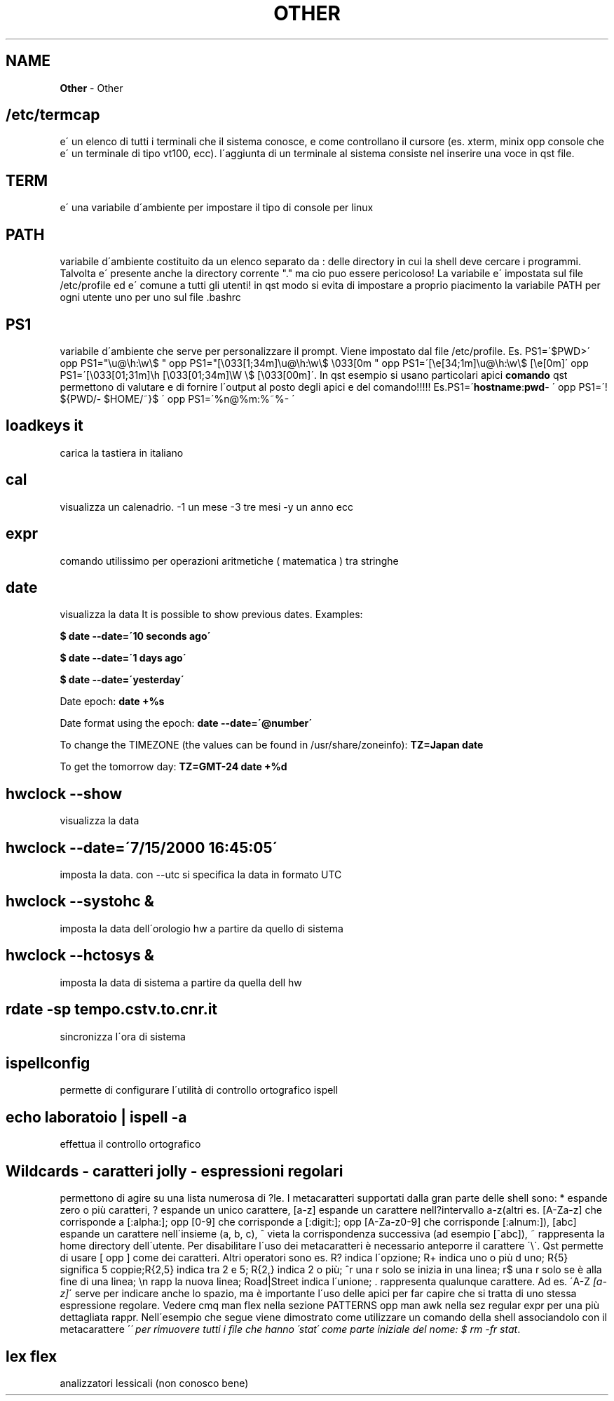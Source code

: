 .\" generated with Ronn/v0.7.3
.\" http://github.com/rtomayko/ronn/tree/0.7.3
.
.TH "OTHER" "1" "June 2017" "Filippo Squillace" "other"
.
.SH "NAME"
\fBOther\fR \- Other
.
.SH "/etc/termcap"
e\' un elenco di tutti i terminali che il sistema conosce, e come controllano il cursore (es\. xterm, minix opp console che e\' un terminale di tipo vt100, ecc)\. l\'aggiunta di un terminale al sistema consiste nel inserire una voce in qst file\.
.
.SH "TERM"
e\' una variabile d\'ambiente per impostare il tipo di console per linux
.
.SH "PATH"
variabile d\'ambiente costituito da un elenco separato da : delle directory in cui la shell deve cercare i programmi\. Talvolta e\' presente anche la directory corrente "\." ma cio puo essere pericoloso! La variabile e\' impostata sul file /etc/profile ed e\' comune a tutti gli utenti! in qst modo si evita di impostare a proprio piacimento la variabile PATH per ogni utente uno per uno sul file \.bashrc
.
.SH "PS1"
variabile d\'ambiente che serve per personalizzare il prompt\. Viene impostato dal file /etc/profile\. Es\. PS1=\'$PWD>\' opp PS1="\eu@\eh:\ew\e$ " opp PS1="[\e033[1;34m]\eu@\eh:\ew\e$ \e033[0m " opp PS1=\'[\ee[34;1m]\eu@\eh:\ew\e$ [\ee[0m]\' opp PS1=\'[\e033[01;31m]\eh [\e033[01;34m]\eW \e$ [\e033[00m]\'\. In qst esempio si usano particolari apici \fBcomando\fR qst permettono di valutare e di fornire l\'output al posto degli apici e del comando!!!!! Es\.PS1=\'\fBhostname\fR:\fBpwd\fR\- \' opp PS1=\'! ${PWD/\- $HOME/~}$ \' opp PS1=\'%n@%m:%~%\- \'
.
.SH "loadkeys it"
carica la tastiera in italiano
.
.SH "cal"
visualizza un calenadrio\. \-1 un mese \-3 tre mesi \-y un anno ecc
.
.SH "expr"
comando utilissimo per operazioni aritmetiche ( matematica ) tra stringhe
.
.SH "date"
visualizza la data It is possible to show previous dates\. Examples:
.
.P
\fB$ date \-\-date=\'10 seconds ago\'\fR
.
.P
\fB$ date \-\-date=\'1 days ago\'\fR
.
.P
\fB$ date \-\-date=\'yesterday\'\fR
.
.P
Date epoch: \fBdate +%s\fR
.
.P
Date format using the epoch: \fBdate \-\-date=\'@number\'\fR
.
.P
To change the TIMEZONE (the values can be found in /usr/share/zoneinfo): \fBTZ=Japan date\fR
.
.P
To get the tomorrow day: \fBTZ=GMT\-24 date +%d\fR
.
.SH "hwclock \-\-show"
visualizza la data
.
.SH "hwclock \-\-date=\'7/15/2000 16:45:05\'"
imposta la data\. con \-\-utc si specifica la data in formato UTC
.
.SH "hwclock \-\-systohc &"
imposta la data dell\'orologio hw a partire da quello di sistema
.
.SH "hwclock \-\-hctosys &"
imposta la data di sistema a partire da quella dell hw
.
.SH "rdate \-sp tempo\.cstv\.to\.cnr\.it"
sincronizza l\'ora di sistema
.
.SH "ispellconfig"
permette di configurare l\'utilità di controllo ortografico ispell
.
.SH "echo laboratoio | ispell \-a"
effettua il controllo ortografico
.
.SH "Wildcards \- caratteri jolly \- espressioni regolari"
permettono di agire su una lista numerosa di ?le\. I metacaratteri supportati dalla gran parte delle shell sono: * espande zero o più caratteri, ? espande un unico carattere, [a\-z] espande un carattere nell?intervallo a\-z(altri es\. [A\-Za\-z] che corrisponde a [:alpha:]; opp [0\-9] che corrisponde a [:digit:]; opp [A\-Za\-z0\-9] che corrisponde [:alnum:]), [abc] espande un carattere nell\'insieme (a, b, c), ^ vieta la corrispondenza successiva (ad esempio [^abc]), ~ rappresenta la home directory dell\'utente\. Per disabilitare l\'uso dei metacaratteri è necessario anteporre il carattere \'\e\'\. Qst permette di usare [ opp ] come dei caratteri\. Altri operatori sono es\. R? indica l\'opzione; R+ indica uno o più d uno; R{5} significa 5 coppie;R{2,5} indica tra 2 e 5; R{2,} indica 2 o più; ^r una r solo se inizia in una linea; r$ una r solo se è alla fine di una linea; \en rapp la nuova linea; Road|Street indica l\'unione; \. rappresenta qualunque carattere\. Ad es\. \'A\-Z \fI[a\-z]\fR\' serve per indicare anche lo spazio, ma è importante l\'uso delle apici per far capire che si tratta di uno stessa espressione regolare\. Vedere cmq man flex nella sezione PATTERNS opp man awk nella sez regular expr per una più dettagliata rappr\. Nell\'esempio che segue viene dimostrato come utilizzare un comando della shell associandolo con il metacarattere \'\fI\' per rimuovere tutti i file che hanno \'stat\' come parte iniziale del nome: $ rm \-fr stat\fR\.
.
.SH "lex flex"
analizzatori lessicali (non conosco bene)
.
.P

